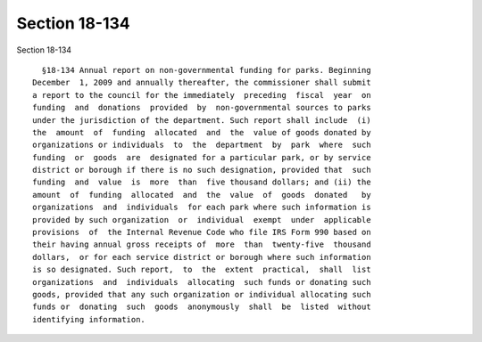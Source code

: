 Section 18-134
==============

Section 18-134 ::    
        
     
        §18-134 Annual report on non-governmental funding for parks. Beginning
      December  1, 2009 and annually thereafter, the commissioner shall submit
      a report to the council for the immediately  preceding  fiscal  year  on
      funding  and  donations  provided  by  non-governmental sources to parks
      under the jurisdiction of the department. Such report shall include  (i)
      the  amount  of  funding  allocated  and  the  value of goods donated by
      organizations or individuals  to  the  department  by  park  where  such
      funding  or  goods  are  designated for a particular park, or by service
      district or borough if there is no such designation, provided that  such
      funding  and  value  is  more  than  five thousand dollars; and (ii) the
      amount  of  funding  allocated  and  the  value  of  goods  donated   by
      organizations  and  individuals  for each park where such information is
      provided by such organization  or  individual  exempt  under  applicable
      provisions  of  the Internal Revenue Code who file IRS Form 990 based on
      their having annual gross receipts of  more  than  twenty-five  thousand
      dollars,  or for each service district or borough where such information
      is so designated. Such report,  to  the  extent  practical,  shall  list
      organizations  and  individuals  allocating  such funds or donating such
      goods, provided that any such organization or individual allocating such
      funds or  donating  such  goods  anonymously  shall  be  listed  without
      identifying information.
    
    
    
    
    
    
    